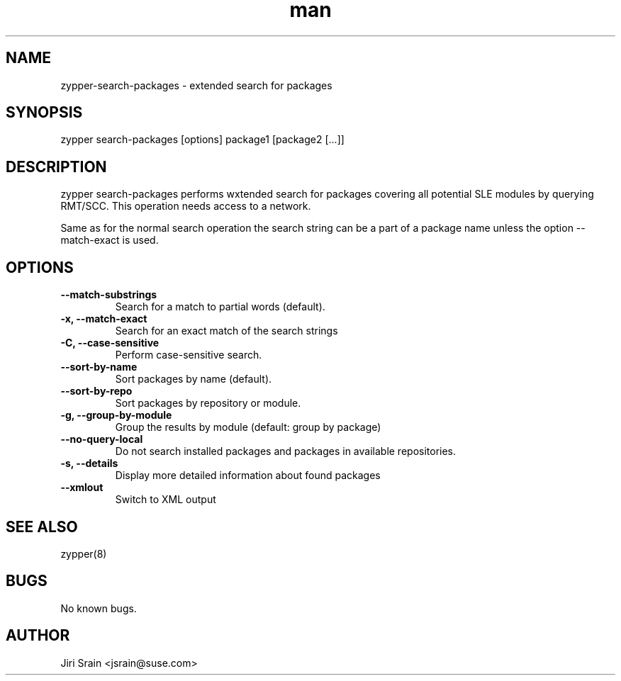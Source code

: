 .\" Manpage for zypper-search-packages.
.TH man 8 "18 Apr 2016" "1.0" "zypper-search-packages man page"
.SH NAME
zypper-search-packages \- extended search for packages
.SH SYNOPSIS
zypper search-packages [options] package1 [package2 [...]]
.SH DESCRIPTION
zypper search-packages performs wxtended search for packages covering
all potential SLE modules by querying RMT/SCC.
This operation needs access to a network.

Same as for the normal search operation the search string can be a part of a package
name unless the option --match-exact is used.
.SH OPTIONS
.TP
.B --match-substrings
Search for a match to partial words (default).
.TP
.B -x, --match-exact
Search for an exact match of the search strings
.TP
.B -C, --case-sensitive
Perform case-sensitive search.
.TP
.B --sort-by-name
Sort packages by name (default).
.TP
.B --sort-by-repo
Sort packages by repository or module.
.TP
.B -g, --group-by-module
Group the results by module (default: group by package)
.TP
.B --no-query-local
Do not search installed packages and packages in available repositories.
.TP
.B -s, --details
Display more detailed information about found packages
.TP
.B --xmlout
Switch to XML output
.SH SEE ALSO
zypper(8)
.SH BUGS
No known bugs.
.SH AUTHOR
Jiri Srain <jsrain@suse.com>
